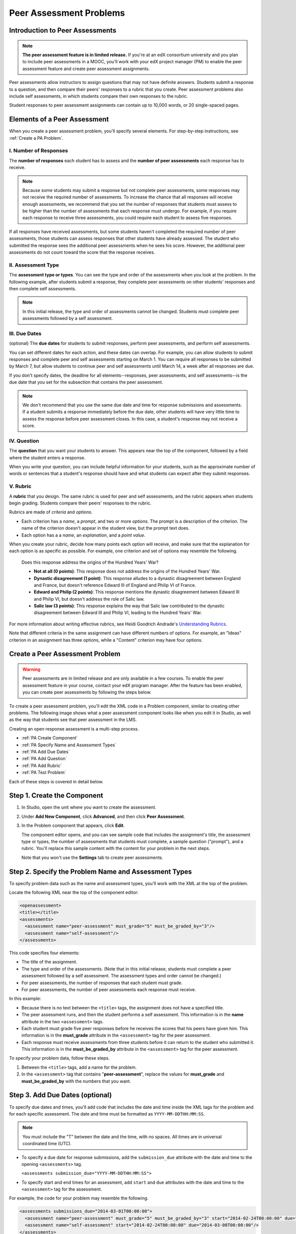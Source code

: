 .. _Peer Assessment Problems:

########################
Peer Assessment Problems
########################

================================
Introduction to Peer Assessments
================================

.. note:: **The peer assessment feature is in limited release.** If you're at an edX consortium university and you plan to include peer assessments in a MOOC, you'll work with your edX project manager (PM) to enable the peer assessment feature and create peer assessment assignments.

Peer assessments allow instructors to assign questions that may not have definite answers. Students submit a response to a question, and then compare their peers' responses to a rubric that you create. Peer assessment problems also include self assessments, in which students compare their own responses to the rubric.

Student responses to peer assessment assignments can contain up to 10,000 words, or 20 single-spaced pages.

.. _PA Elements:

================================
Elements of a Peer Assessment
================================

When you create a peer assessment problem, you'll specify several elements. For step-by-step instructions, see :ref:`Create a PA Problem`.

----------------------
I. Number of Responses
----------------------

The **number of responses** each student has to assess and the **number of peer assessments** each response has to receive. 

.. note:: Because some students may submit a response but not complete peer assessments, some responses may not receive the required number of assessments. To increase the chance that all responses will receive enough assessments, we recommend that you set the number of responses that students must assess to be higher than the number of assessments that each response must undergo. For example, if you require each response to receive three assessments, you could require each student to assess five responses.

If all responses have received assessments, but some students haven't completed the required number of peer assessments, those students can assess responses that other students have already assessed. The student who submitted the response sees the additional peer assessments when he sees his score. However, the additional peer assessments do not count toward the score that the response receives.

--------------------
II. Assessment Type
--------------------

The **assessment type or types**. You can see the type and order of the assessments when you look at the problem. In the following example, after students submit a response, they complete peer assessments on other students' responses and then complete self assessments. 

.. image:: /Images/PA_Steps_LMS.png
  :alt: Image of peer assessment with assessment types circled

.. note:: In this initial release, the type and order of assessments cannot be changed. Students must complete peer assessments followed by a self assessment.

--------------
III. Due Dates
--------------

(optional) The **due dates** for students to submit responses, perform peer assessments, and perform self assessments. 

You can set different dates for each action, and these dates can overlap. For example, you can allow students to submit responses and complete peer and self assessments starting on March 1. You can require all responses to be submitted by March 7, but allow students to continue peer and self assessments until March 14, a week after all responses are due.

If you don't specify dates, the deadline for all elements--responses, peer assessments, and self assessments--is the due date that you set for the subsection that contains the peer assessment. 

.. note:: We don't recommend that you use the same due date and time for response submissions and assessments. If a student submits a response immediately before the due date, other students will have very little time to assess the response before peer assessment closes. In this case, a student's response may not receive a score.

------------
IV. Question
------------

The **question** that you want your students to answer. This appears near the top of the component, followed by a field where the student enters a response.

When you write your question, you can include helpful information for your students, such as the approximate number of words or sentences that a student's response should have and what students can expect after they submit responses. 

---------
V. Rubric
---------

A **rubric** that you design. The same rubric is used for peer and self assessments, and the rubric appears when students begin grading. Students compare their peers' responses to the rubric. 

Rubrics are made of *criteria* and *options*. 

* Each criterion has a *name*, a *prompt*, and two or more *options*. The prompt is a description of the criterion. The name of the criterion doesn't appear in the student view, but the prompt text does.
* Each option has a a *name*, an *explanation*, and a *point value*. 

.. image:: /Images/PA_Rubric_LMS.png
   :alt: Image of rubric in the LMS

When you create your rubric, decide how many points each option will receive, and make sure that the explanation for each option is as specific as possible. For example, one criterion and set of options may resemble the following.

	Does this response address the origins of the Hundred Years' War?  

	* **Not at all (0 points)**: This response does not address the origins of the Hundred Years' War. 
	  
	* **Dynastic disagreement (1 point)**: This response alludes to a dynastic disagreement between England and France, but doesn't reference Edward III of England and Philip VI of France.
	  
	* **Edward and Philip (2 points)**: This response mentions the dynastic disagreement between Edward III and Philip VI, but doesn't address the role of Salic law. 
	  
	* **Salic law (3 points)**: This response explains the way that Salic law contributed to the dynastic disagreement between Edward III and Philip VI, leading to the Hundred Years' War.

For more information about writing effective rubrics, see Heidi Goodrich Andrade's `Understanding Rubrics <http://learnweb.harvard.edu/alps/thinking/docs/rubricar.htm>`_.

Note that different criteria in the same assignment can have different numbers of options. For example, an "Ideas" criterion in an assignment has three options, while a "Content" criterion may have four options.

.. _Create a PA Problem:

================================
Create a Peer Assessment Problem
================================

.. warning:: Peer assessments are in limited release and are only available in a few courses. To enable the peer assessment feature in your course, contact your edX program manager. After the feature has been enabled, you can create peer assessments by following the steps below.

To create a peer assessment problem, you'll edit the XML code in a Problem component, similar to creating other problems. The following image shows what a peer assessment component looks like when you edit it in Studio, as well as the way that students see that peer assessment in the LMS.

.. image:: /Images/PA_All_XML-LMS_small.png
   :alt: Image of a peer assessment in Studio and LMS views

Creating an open response assessment is a multi-step process.

* :ref:`PA Create Component`
* :ref:`PA Specify Name and Assessment Types`
* :ref:`PA Add Due Dates`
* :ref:`PA Add Question`
* :ref:`PA Add Rubric`
* :ref:`PA Test Problem`

Each of these steps is covered in detail below.

.. _PA Create Component:

============================
Step 1. Create the Component
============================

#. In Studio, open the unit where you want to create the assessment.
#. Under **Add New Component**, click **Advanced**, and then click **Peer Assessment**. 
#. In the Problem component that appears, click **Edit**.

   The component editor opens, and you can see sample code that includes the assignment's title, the assessment type or types, the number of assessments that students must complete, a sample question ("prompt"), and a rubric. You'll replace this sample content with the content for your problem in the next steps. 

   Note that you won't use the **Settings** tab to create peer assessments.

.. _PA Specify Name and Assessment Types:

=====================================================
Step 2. Specify the Problem Name and Assessment Types
=====================================================

To specify problem data such as the name and assessment types, you'll work with the XML at the top of the problem.

Locate the following XML near the top of the component editor:

.. code-block:: xml

  <openassessment>
  <title></title>
  <assessments>
    <assessment name="peer-assessment" must_grade="5" must_be_graded_by="3"/>
    <assessment name="self-assessment"/>
  </assessments>

This code specifies four elements:

* The title of the assignment.
* The type and order of the assessments. (Note that in this initial release, students must complete a peer assessment followed by a self assessment. The assessment types and order cannot be changed.) 
* For peer assessments, the number of responses that each student must grade.
* For peer assessments, the number of peer assessments each response must receive. 

In this example:

* Because there is no text between the ``<title>`` tags, the assignment does not have a specified title. 
* The peer assessment runs, and then the student performs a self assessment. This information is in the **name** attribute in the two ``<assessment>`` tags.
* Each student must grade five peer responses before he receives the scores that his peers have given him. This information is in the **must_grade** attribute in the ``<assessment>`` tag for the peer assessment.
* Each response must receive assessments from three students before it can return to the student who submitted it. This information is in the **must_be_graded_by** attribute in the ``<assessment>`` tag for the peer assessment.

To specify your problem data, follow these steps.

#. Between the ``<title>`` tags, add a name for the problem.

#. In the ``<assessment>`` tag that contains "**peer-assessment**", replace the values for **must_grade** and **must_be_graded_by** with the numbers that you want.

.. _PA Add Due Dates:

================================
Step 3. Add Due Dates (optional)
================================

To specify due dates and times, you'll add code that includes the date and time inside the XML tags for the problem and for each specific assessment. The date and time must be formatted as ``YYYY-MM-DDTHH:MM:SS``.

.. note:: You must include the "T" between the date and the time, with no spaces. All times are in universal coordinated time (UTC).

* To specify a due date for response submissions, add the ``submission_due`` attribute with the date and time to the opening ``<assessments>`` tag.

  ``<assessments submission_due="YYYY-MM-DDTHH:MM:SS">``
  
* To specify start and end times for an assessment, add ``start`` and ``due`` attributes with the date and time to the ``<assessment>`` tag for the assessment.

For example, the code for your problem may resemble the following. 

.. code-block:: xml

  <assessments submissions_due="2014-03-01T00:00:00">
    <assessment name="peer-assessment" must_grade="5" must_be_graded_by="3" start="2014-02-24T00:00:00" due="2014-03-08T00:00:00"/>
    <assessment name="self-assessment" start="2014-02-24T00:00:00" due="2014-03-08T00:00:00"/>
  </assessments>

In this example:

* The problem is set at the subsection level to open on February 24, 2014. (This information does not appear in the code.)
* Students must submit all responses before March 1, 2014 at midnight UTC:

  ``<assessments submissions_due="2014-03-01T00:00:00">``

* Students can begin peer assessments on February 24, 2014 at midnight UTC, and all peer assessments must be complete by March 8, 2014 at midnight UTC:
  
  ``<assessment name="peer-assessment" must_grade="5" must_be_graded_by="3" start="2014-02-24T00:00:00" due="2014-03-08T00:00:00"/>``

* Students can begin self assessments on February 24, 2014 at midnight UTC, and all self assessments must be complete by March 8, 2014 at midnight UTC:

  ``<assessment name="self-assessment" start="2014-02-24T00:00:00" due="2014-03-08T00:00:00"/>``


.. note:: We don't recommend that you use the same due date and time for response submissions and peer assessments. If a student submits a response immediately before the due date, other students will have very little time to assess the response before peer assessment closes. In this case, a student's response may not receive a score.

.. _PA Add Question:

================================
Step 4. Add the Question
================================

The following image shows a question in the component editor, followed by the way the question appears to students.

#. In the component editor, locate the ``<prompt>`` tags.

#. Replace the sample text between the ``<prompt>`` tags with the text of your question. Note that the component editor respects paragraph breaks inside the ``<prompt>`` tags. You don't have to add ``<p>`` tags to create individual paragraphs.

.. image:: /Images/PA_Question_XML-LMS.png
      :alt: Image of question in XML and the LMS

In this initial release, you cannot add text formatting or images in the Peer Assessment component. If you want to include text formatting or images in the text of your prompt, you can add an HTML component above the Peer Assessment component.

.. image:: /Images/PA_HTML-PA_LMS.png
      :alt: Image of a peer assessment that has an image in an HTML component

.. _PA Add Rubric:

================================
Step 5. Add the Rubric
================================

To add the rubric, you'll create your criteria and options in XML. The following image shows a highlighted criterion and its options in the component editor, followed by the way the criterion and options appear to students.

.. image:: /Images/PA_RubricSample_XML-LMS.png
      :alt: Image of rubric in XML and the LMS, with call-outs for criteria and options

For more information about criteria and options, see :ref:`PA Elements`.

#. In the component editor, locate the following XML. This XML contains a single criterion and its options. You'll replace the placeholder text with your own content. 

	.. code-block:: xml

	      <criterion>
	      <name>Ideas</name>
	      <prompt>Determine if there is a unifying theme or main idea.</prompt>
	      <option points="0">
	        <name>Poor</name>
	        <explanation>Difficult for the reader to discern the main idea.
	                Too brief or too repetitive to establish or maintain a focus.</explanation>
	      </option>
	      <option points="3">
	        <name>Fair</name>
	        <explanation>Presents a unifying theme or main idea, but may
	                include minor tangents.  Stays somewhat focused on topic and
	                task.</explanation>
	      </option>
	      <option points="5">
	        <name>Good</name>
	        <explanation>Presents a unifying theme or main idea without going
	                off on tangents.  Stays completely focused on topic and task.</explanation>
	      </option>
	    </criterion>
   
   .. note:: For criteria, the name of each criterion doesn't appear in the student view, but the prompt text does. The system uses the name for identification. For options, both the name and the explanation appear in the student view.
   
#. Under the opening ``<criterion>`` tag, replace the text between the ``<name>`` tags with the name of your criterion. Then, replace the text between the ``<prompt>`` tags with the description of that criterion.

#. Inside the first ``<option>`` tag, replace the value for ``points`` with the number of points that you want this option to receive.

#. Under the ``<option>`` tag, replace the text between the ``<name>`` tags with the name of the first option. Then, replace the text between the ``<explanation>`` tags with the description of that option.

#. Use this format to add as many options as you want. 

You can use the following code as a template:

.. code-block:: xml

	 <criterion>
	   <name>NAME</name>
	   <prompt>PROMPT TEXT</prompt>
	   <option points="NUMBER">
	     <name>NAME</name>
	     <explanation>EXPLANATION</explanation>
	   </option>
	   <option points="NUMBER">
	     <name>NAME</name>
	     <explanation>EXPLANATION</explanation>
	   </option>
	   <option points="NUMBER">
	     <name>NAME</name>
	     <explanation>EXPLANATION</explanation>
	   </option>
	 </criterion>


.. _PA Test Problem:

================================
Step 6. Test the Problem
================================

To test your assignment, set up the assignment in a test course, and ask a group of beta users to submit responses and grade each other. The beta testers can then let you know if they found the question and the rubric easy to understand, or if they found any other problems with the assig

